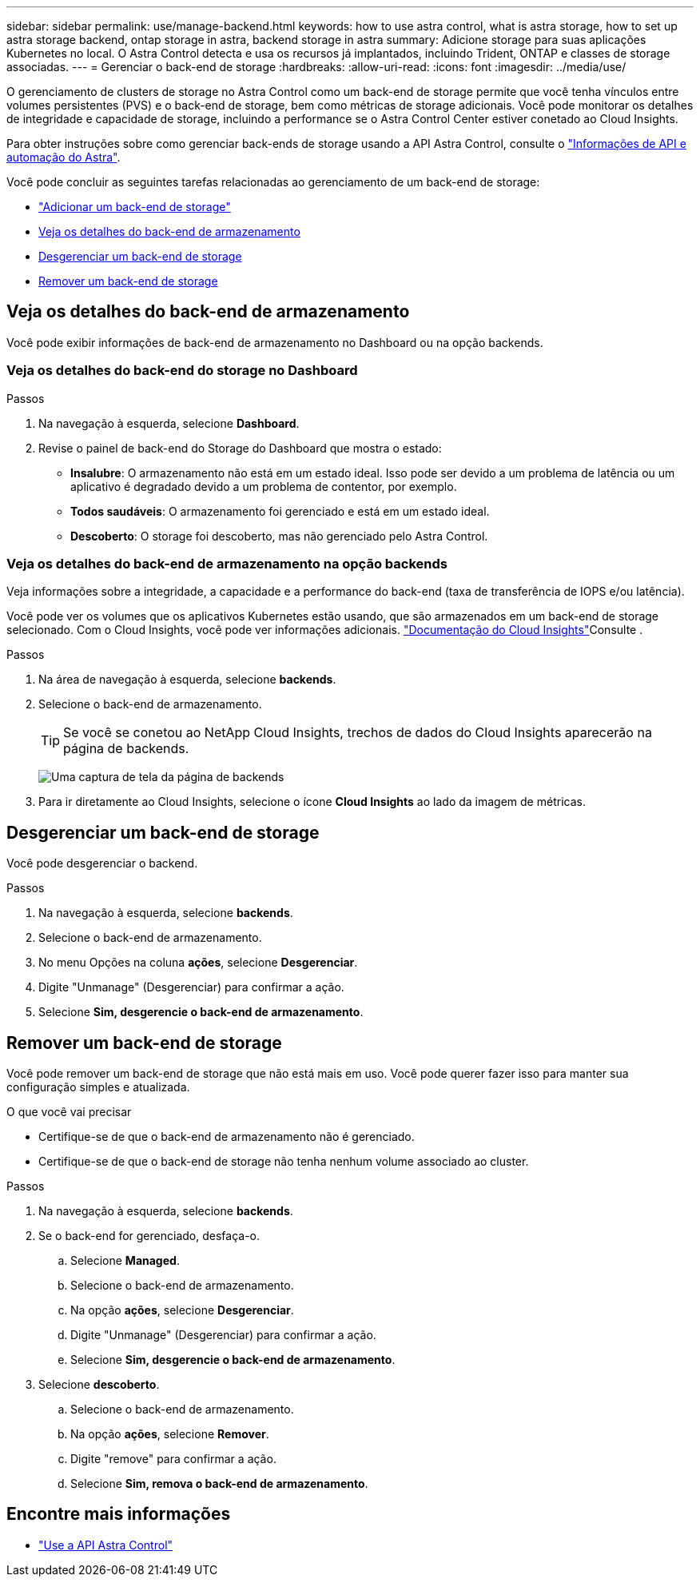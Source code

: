 ---
sidebar: sidebar 
permalink: use/manage-backend.html 
keywords: how to use astra control, what is astra storage, how to set up astra storage backend, ontap storage in astra, backend storage in astra 
summary: Adicione storage para suas aplicações Kubernetes no local. O Astra Control detecta e usa os recursos já implantados, incluindo Trident, ONTAP e classes de storage associadas. 
---
= Gerenciar o back-end de storage
:hardbreaks:
:allow-uri-read: 
:icons: font
:imagesdir: ../media/use/


[role="lead"]
O gerenciamento de clusters de storage no Astra Control como um back-end de storage permite que você tenha vínculos entre volumes persistentes (PVS) e o back-end de storage, bem como métricas de storage adicionais. Você pode monitorar os detalhes de integridade e capacidade de storage, incluindo a performance se o Astra Control Center estiver conetado ao Cloud Insights.

Para obter instruções sobre como gerenciar back-ends de storage usando a API Astra Control, consulte o link:https://docs.netapp.com/us-en/astra-automation/["Informações de API e automação do Astra"^].

Você pode concluir as seguintes tarefas relacionadas ao gerenciamento de um back-end de storage:

* link:../get-started/setup_overview.html#add-a-storage-backend["Adicionar um back-end de storage"]
* <<Veja os detalhes do back-end de armazenamento>>
* <<Desgerenciar um back-end de storage>>
* <<Remover um back-end de storage>>




== Veja os detalhes do back-end de armazenamento

Você pode exibir informações de back-end de armazenamento no Dashboard ou na opção backends.



=== Veja os detalhes do back-end do storage no Dashboard

.Passos
. Na navegação à esquerda, selecione *Dashboard*.
. Revise o painel de back-end do Storage do Dashboard que mostra o estado:
+
** *Insalubre*: O armazenamento não está em um estado ideal. Isso pode ser devido a um problema de latência ou um aplicativo é degradado devido a um problema de contentor, por exemplo.
** *Todos saudáveis*: O armazenamento foi gerenciado e está em um estado ideal.
** *Descoberto*: O storage foi descoberto, mas não gerenciado pelo Astra Control.






=== Veja os detalhes do back-end de armazenamento na opção backends

Veja informações sobre a integridade, a capacidade e a performance do back-end (taxa de transferência de IOPS e/ou latência).

Você pode ver os volumes que os aplicativos Kubernetes estão usando, que são armazenados em um back-end de storage selecionado. Com o Cloud Insights, você pode ver informações adicionais.  https://docs.netapp.com/us-en/cloudinsights/["Documentação do Cloud Insights"]Consulte .

.Passos
. Na área de navegação à esquerda, selecione *backends*.
. Selecione o back-end de armazenamento.
+

TIP: Se você se conetou ao NetApp Cloud Insights, trechos de dados do Cloud Insights aparecerão na página de backends.

+
image:../use/acc_backends_ci_connection2.png["Uma captura de tela da página de backends"]

. Para ir diretamente ao Cloud Insights, selecione o ícone *Cloud Insights* ao lado da imagem de métricas.




== Desgerenciar um back-end de storage

Você pode desgerenciar o backend.

.Passos
. Na navegação à esquerda, selecione *backends*.
. Selecione o back-end de armazenamento.
. No menu Opções na coluna *ações*, selecione *Desgerenciar*.
. Digite "Unmanage" (Desgerenciar) para confirmar a ação.
. Selecione *Sim, desgerencie o back-end de armazenamento*.




== Remover um back-end de storage

Você pode remover um back-end de storage que não está mais em uso. Você pode querer fazer isso para manter sua configuração simples e atualizada.

.O que você vai precisar
* Certifique-se de que o back-end de armazenamento não é gerenciado.
* Certifique-se de que o back-end de storage não tenha nenhum volume associado ao cluster.


.Passos
. Na navegação à esquerda, selecione *backends*.
. Se o back-end for gerenciado, desfaça-o.
+
.. Selecione *Managed*.
.. Selecione o back-end de armazenamento.
.. Na opção *ações*, selecione *Desgerenciar*.
.. Digite "Unmanage" (Desgerenciar) para confirmar a ação.
.. Selecione *Sim, desgerencie o back-end de armazenamento*.


. Selecione *descoberto*.
+
.. Selecione o back-end de armazenamento.
.. Na opção *ações*, selecione *Remover*.
.. Digite "remove" para confirmar a ação.
.. Selecione *Sim, remova o back-end de armazenamento*.






== Encontre mais informações

* https://docs.netapp.com/us-en/astra-automation/index.html["Use a API Astra Control"^]

